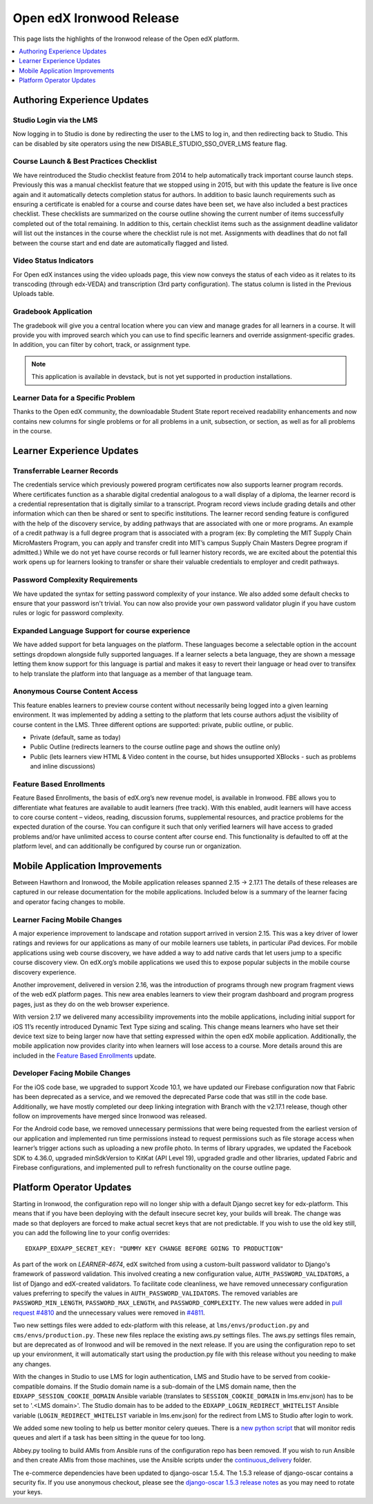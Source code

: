 .. _Open edX Ironwood Release:

Open edX Ironwood Release
#########################

This page lists the highlights of the Ironwood release of the Open edX platform.

.. this doesn't seem relevant any more:

    The `edX Release Notes`_ contain a summary of changes that are deployed to
    edx.org. Those changes are part of the master branch of the edX Platform in
    GitHub. You can also find `release announcements`_ on the open.edx.org
    website.

    Changes listed for July 6, 2018 and before are included in the Ironwood release
    of Open edX. Changes after that point will be in future Open edX releases.

.. contents::
 :depth: 1
 :local:

Authoring Experience Updates
****************************

Studio Login via the LMS
========================

Now logging in to Studio is done by redirecting the user to the LMS to log in,
and then redirecting back to Studio.  This can be disabled by site operators
using the new DISABLE_STUDIO_SSO_OVER_LMS feature flag.

Course Launch & Best Practices Checklist
========================================

We have reintroduced the Studio checklist feature from 2014 to help
automatically track important course launch steps. Previously this was a manual
checklist feature that we stopped using in 2015, but with this update the
feature is live once again and it automatically detects completion status for
authors. In addition to basic launch requirements such as ensuring a
certificate is enabled for a course and course dates have been set, we have
also included a best practices checklist. These checklists are summarized on
the course outline showing the current number of items successfully completed
out of the total remaining. In addition to this, certain checklist items such
as the assignment deadline validator will list out the instances in the course
where the checklist rule is not met. Assignments with deadlines that do not
fall between the course start and end date are automatically flagged and
listed.


Video Status Indicators
=======================

For Open edX instances using the video uploads page, this view now conveys the
status of each video as it relates to its transcoding (through edx-VEDA) and
transcription (3rd party configuration). The status column is listed in the
Previous Uploads table.

Gradebook Application
=====================

The gradebook will give you a central location where you can view and manage
grades for all learners in a course. It will provide you with improved search
which you can use to find specific learners and override assignment-specific
grades. In addition, you can filter by cohort, track, or assignment type.

.. note:: This application is available in devstack, but is not yet supported
          in production installations.


Learner Data for a Specific Problem
===================================

Thanks to the Open edX community, the downloadable Student State report
received readability enhancements and now contains new columns for single
problems or for all problems in a unit, subsection, or section, as well as for
all problems in the course.


Learner Experience Updates
**************************

Transferrable Learner Records
=============================

The credentials service which previously powered program certificates now also
supports learner program records. Where certificates function as a sharable
digital credential analogous to a wall display of a diploma, the learner record
is a credential representation that is digitally similar to a transcript.
Program record views include grading details and other information which can
then be shared or sent to specific institutions. The learner record sending
feature is configured with the help of the discovery service, by adding
pathways that are associated with one or more programs. An example of a credit
pathway is a full degree program that is associated with a program (ex: By
completing the MIT Supply Chain MicroMasters Program, you can apply and
transfer credit into MIT’s campus Supply Chain Masters Degree program if
admitted.) While we do not yet have course records or full learner history
records, we are excited about the potential this work opens up for learners
looking to transfer or share their valuable credentials to employer and credit
pathways.

Password Complexity Requirements
================================

We have updated the syntax for setting password complexity of your instance. We
also added some default checks to ensure that your password isn't trivial. You
can now also provide your own password validator plugin if you have custom
rules or logic for password complexity.


Expanded Language Support for course experience
===============================================

We have added support for beta languages on the platform. These languages
become a selectable option in the account settings dropdown alongside fully
supported languages. If a learner selects a beta language, they are shown a
message letting them know support for this language is partial and makes it
easy to revert their language or head over to transifex to help translate the
platform into that language as a member of that language team.


Anonymous Course Content Access
===============================

This feature enables learners to preview course content without necessarily
being logged into a given learning environment. It was implemented by adding a
setting to the platform that lets course authors adjust the visibility of
course content in the LMS.  Three different options are supported: private,
public outline, or public.

* Private (default, same as today)
* Public Outline (redirects learners to the course outline page and shows the outline only)
* Public (lets learners view HTML & Video content in the course, but hides unsupported XBlocks - such as problems and inline discussions)

Feature Based Enrollments
=========================

Feature Based Enrollments, the basis of edX.org’s new revenue model, is
available in Ironwood. FBE allows you to differentiate what features are
available to audit learners (free track). With this enabled, audit learners
will have access to core course content – videos, reading, discussion forums,
supplemental resources, and practice problems for the expected duration of the
course. You can configure it such that only verified learners will have access
to graded problems and/or have unlimited access to course content after course
end. This functionality is defaulted to off at the platform level, and can
additionally be configured by course run or organization.


Mobile Application Improvements
*******************************

Between Hawthorn and Ironwood, the Mobile application releases spanned 2.15 →
2.17.1 The details of these releases are captured in our release documentation
for the mobile applications. Included below is a summary of the learner facing
and operator facing changes to mobile.

Learner Facing Mobile Changes
=============================

A major experience improvement to landscape and rotation support arrived in
version 2.15. This was a key driver of lower ratings and reviews for our
applications as many of our mobile learners use tablets, in particular iPad
devices. For mobile applications using web course discovery, we have added a
way to add native cards that let users jump to a specific course discovery
view. On edX.org’s mobile applications we used this to expose popular subjects
in the mobile course discovery experience.

Another improvement, delivered in version 2.16, was the introduction of
programs through new program fragment views of the web edX platform pages. This
new area enables learners to view their program dashboard and program progress
pages, just as they do on the web browser experience.

With version 2.17 we delivered many accessibility improvements into the mobile
applications, including initial support for iOS 11’s recently introduced
Dynamic Text Type sizing and scaling. This change means learners who have set
their device text size to being larger now have that setting expressed within
the open edX mobile application. Additionally, the mobile application now
provides clarity into when learners will lose access to a course. More details
around this are included in the `Feature Based Enrollments`_ update.

Developer Facing Mobile Changes
===============================

For the iOS code base, we upgraded to support Xcode 10.1, we have updated our
Firebase configuration now that Fabric has been deprecated as a service, and we
removed the deprecated Parse code that was still in the code base.
Additionally, we have mostly completed our deep linking integration with Branch
with the v2.17.1 release, though other follow on improvements have merged since
Ironwood was released.

For the Android code base, we removed unnecessary permissions that were being
requested from the earliest version of our application and implemented run time
permissions instead to request permissions such as file storage access when
learner’s trigger actions such as uploading a new profile photo. In terms of
library upgrades, we updated the Facebook SDK to 4.36.0, upgraded minSdkVersion
to KitKat (API Level 19), upgraded gradle and other libraries, updated Fabric
and Firebase configurations,  and implemented pull to refresh functionality on
the course outline page.

Platform Operator Updates
*************************

Starting in Ironwood, the configuration repo will no longer ship with a default
Django secret key for edx-platform.  This means that if you have been deploying
with the default insecure secret key, your builds will break.  The change was
made so that deployers are forced to make actual secret keys that are not
predictable.  If you wish to use the old key still, you can add the following
line to your config overrides::

    EDXAPP_EDXAPP_SECRET_KEY: "DUMMY KEY CHANGE BEFORE GOING TO PRODUCTION"

As part of the work on `LEARNER-4674`, edX switched from using a custom-built
password validator to Django's framework of password validation. This involved
creating a new configuration value, ``AUTH_PASSWORD_VALIDATORS``, a list of
Django and edX-created validators.  To facilitate code cleanliness, we have
removed unnecessary configuration values preferring to specify the values in
``AUTH_PASSWORD_VALIDATORS``. The removed variables are
``PASSWORD_MIN_LENGTH``, ``PASSWORD_MAX_LENGTH``, and ``PASSWORD_COMPLEXITY``.
The new values were added in `pull request #4810`_ and the unnecessary values
were removed in `#4811`_.

.. _LEARNER-4674: https://openedx.atlassian.net/browse/LEARNER-4674
.. _pull request #4810: https://github.com/openedx/configuration/pull/4810
.. _#4811: https://github.com/openedx/configuration/pull/4811

Two new settings files were added to edx-platform with this release, at
``lms/envs/production.py`` and ``cms/envs/production.py``.  These new files
replace the existing aws.py settings files.  The aws.py settings files remain,
but are deprecated as of Ironwood and will be removed in the next release.  If
you are using the configuration repo to set up your environment, it will
automatically start using the production.py file with this release without you
needing to make any changes.

With the changes in Studio to use LMS for login authentication, LMS and Studio
have to be served from cookie-compatible domains. If the Studio domain name is
a sub-domain of the LMS domain name, then the ``EDXAPP_SESSION_COOKIE_DOMAIN``
Ansible variable (translates to ``SESSION_COOKIE_DOMAIN`` in lms.env.json) has to
be set to '.<LMS domain>'. The Studio domain has to be added to the
``EDXAPP_LOGIN_REDIRECT_WHITELIST`` Ansible variable (``LOGIN_REDIRECT_WHITELIST``
variable in lms.env.json) for the redirect from LMS to Studio after login to
work.

We added some new tooling to help us better monitor celery queues.  There is a
`new python script`__ that will monitor redis queues and alert if a task has
been sitting in the queue for too long.

.. __: https://github.com/openedx/configuration/tree/36ed093d6db6a719d12a65057bcd19aae1588a84/util/jenkins/check_celery_progress

Abbey.py tooling to build AMIs from Ansible runs of the configuration repo has
been removed.  If you wish to run Ansible and then create AMIs from those
machines, use the Ansible scripts under the `continuous_delivery`__ folder.

.. __: https://github.com/openedx/configuration/tree/36ed093d6db6a719d12a65057bcd19aae1588a84/playbooks/continuous_delivery

The e-commerce dependencies have been updated to django-oscar 1.5.4. The 1.5.3
release of django-oscar contains a security fix. If you use anonymous checkout,
please see the `django-oscar 1.5.3 release notes`__ as you may need to rotate your
keys.

.. __: https://django-oscar.readthedocs.io/en/latest/releases/v1.5.3.html

